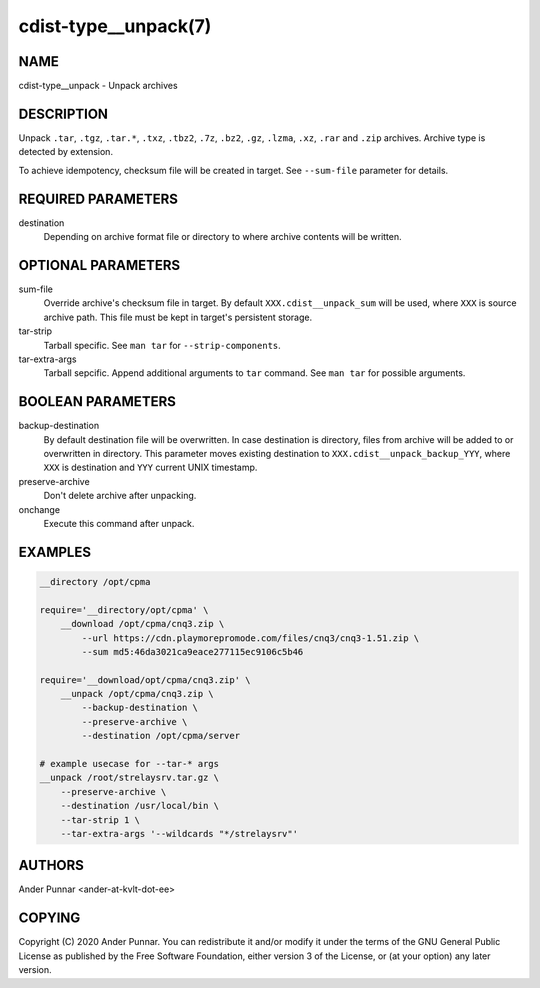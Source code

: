cdist-type__unpack(7)
=====================

NAME
----
cdist-type__unpack - Unpack archives


DESCRIPTION
-----------
Unpack ``.tar``, ``.tgz``, ``.tar.*``, ``.txz``, ``.tbz2``, ``.7z``,
``.bz2``, ``.gz``, ``.lzma``, ``.xz``, ``.rar`` and ``.zip`` archives.
Archive type is detected by extension.

To achieve idempotency, checksum file will be created in target. See
``--sum-file`` parameter for details.


REQUIRED PARAMETERS
-------------------
destination
   Depending on archive format file or directory to where archive
   contents will be written.


OPTIONAL PARAMETERS
-------------------
sum-file
    Override archive's checksum file in target. By default
    ``XXX.cdist__unpack_sum`` will be used, where ``XXX`` is source
    archive path. This file must be kept in target's persistent storage.

tar-strip
    Tarball specific. See ``man tar`` for ``--strip-components``.

tar-extra-args
    Tarball sepcific. Append additional arguments to ``tar`` command.
    See ``man tar`` for possible arguments.


BOOLEAN PARAMETERS
------------------
backup-destination
    By default destination file will be overwritten. In case destination
    is directory, files from archive will be added to or overwritten in
    directory. This parameter moves existing destination to
    ``XXX.cdist__unpack_backup_YYY``, where ``XXX`` is destination and
    ``YYY`` current UNIX timestamp.

preserve-archive
    Don't delete archive after unpacking.

onchange
    Execute this command after unpack.


EXAMPLES
--------

.. code-block:: sh

    __directory /opt/cpma

    require='__directory/opt/cpma' \
        __download /opt/cpma/cnq3.zip \
            --url https://cdn.playmorepromode.com/files/cnq3/cnq3-1.51.zip \
            --sum md5:46da3021ca9eace277115ec9106c5b46

    require='__download/opt/cpma/cnq3.zip' \
        __unpack /opt/cpma/cnq3.zip \
            --backup-destination \
            --preserve-archive \
            --destination /opt/cpma/server

    # example usecase for --tar-* args
    __unpack /root/strelaysrv.tar.gz \
        --preserve-archive \
        --destination /usr/local/bin \
        --tar-strip 1 \
        --tar-extra-args '--wildcards "*/strelaysrv"'


AUTHORS
-------
Ander Punnar <ander-at-kvlt-dot-ee>


COPYING
-------
Copyright \(C) 2020 Ander Punnar. You can redistribute it
and/or modify it under the terms of the GNU General Public License as
published by the Free Software Foundation, either version 3 of the
License, or (at your option) any later version.

